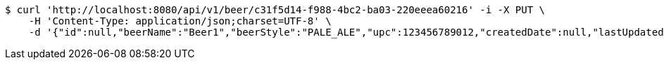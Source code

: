[source,bash]
----
$ curl 'http://localhost:8080/api/v1/beer/c31f5d14-f988-4bc2-ba03-220eeea60216' -i -X PUT \
    -H 'Content-Type: application/json;charset=UTF-8' \
    -d '{"id":null,"beerName":"Beer1","beerStyle":"PALE_ALE","upc":123456789012,"createdDate":null,"lastUpdatedDate":null}'
----